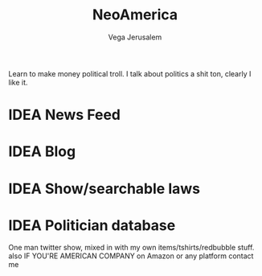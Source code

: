 #+TITLE: NeoAmerica
#+AUTHOR: Vega Jerusalem
#+STARTUP: hidestars

Learn to make money political troll. I talk about politics a shit ton, clearly I like it.

* IDEA News Feed
* IDEA Blog
* IDEA Show/searchable laws
* IDEA Politician database

One man twitter show, mixed in with my own items/tshirts/redbubble stuff. also IF YOU'RE AMERICAN COMPANY on Amazon or any platform contact me

